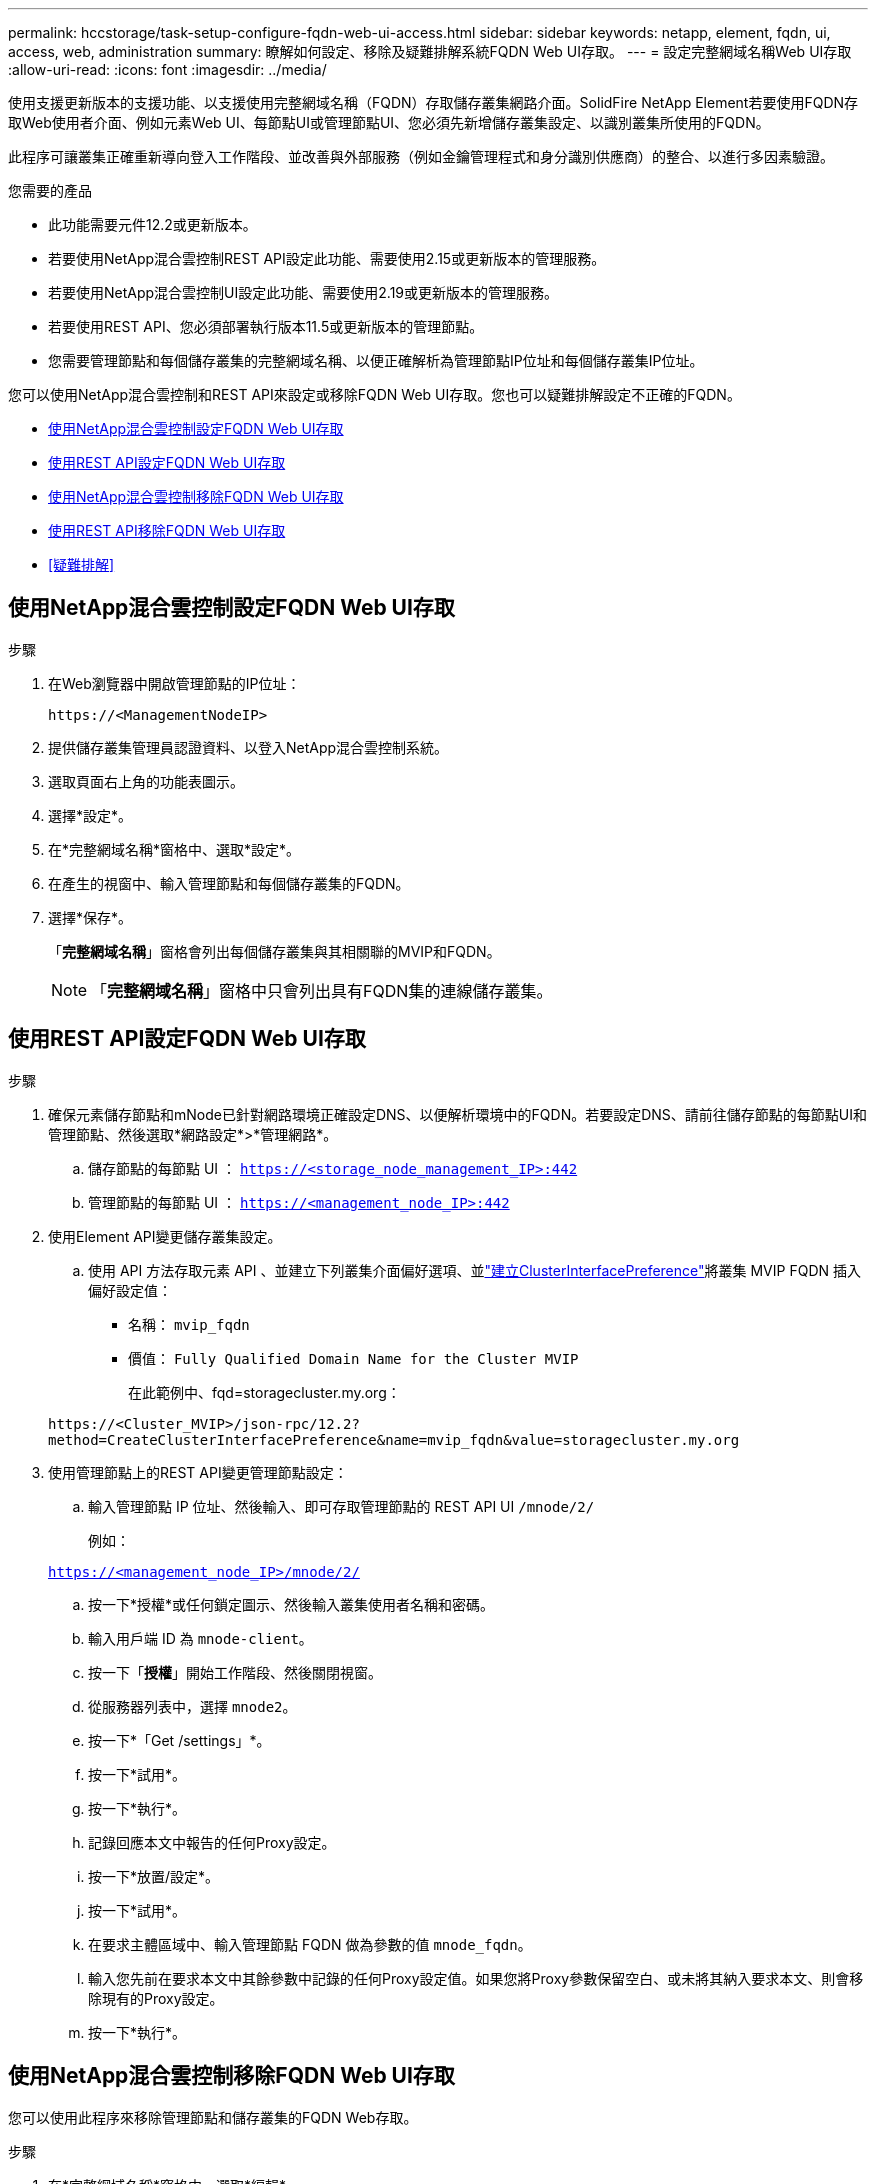 ---
permalink: hccstorage/task-setup-configure-fqdn-web-ui-access.html 
sidebar: sidebar 
keywords: netapp, element, fqdn, ui, access, web, administration 
summary: 瞭解如何設定、移除及疑難排解系統FQDN Web UI存取。 
---
= 設定完整網域名稱Web UI存取
:allow-uri-read: 
:icons: font
:imagesdir: ../media/


[role="lead"]
使用支援更新版本的支援功能、以支援使用完整網域名稱（FQDN）存取儲存叢集網路介面。SolidFire NetApp Element若要使用FQDN存取Web使用者介面、例如元素Web UI、每節點UI或管理節點UI、您必須先新增儲存叢集設定、以識別叢集所使用的FQDN。

此程序可讓叢集正確重新導向登入工作階段、並改善與外部服務（例如金鑰管理程式和身分識別供應商）的整合、以進行多因素驗證。

.您需要的產品
* 此功能需要元件12.2或更新版本。
* 若要使用NetApp混合雲控制REST API設定此功能、需要使用2.15或更新版本的管理服務。
* 若要使用NetApp混合雲控制UI設定此功能、需要使用2.19或更新版本的管理服務。
* 若要使用REST API、您必須部署執行版本11.5或更新版本的管理節點。
* 您需要管理節點和每個儲存叢集的完整網域名稱、以便正確解析為管理節點IP位址和每個儲存叢集IP位址。


您可以使用NetApp混合雲控制和REST API來設定或移除FQDN Web UI存取。您也可以疑難排解設定不正確的FQDN。

* <<使用NetApp混合雲控制設定FQDN Web UI存取>>
* <<使用REST API設定FQDN Web UI存取>>
* <<使用NetApp混合雲控制移除FQDN Web UI存取>>
* <<使用REST API移除FQDN Web UI存取>>
* <<疑難排解>>




== 使用NetApp混合雲控制設定FQDN Web UI存取

.步驟
. 在Web瀏覽器中開啟管理節點的IP位址：
+
[listing]
----
https://<ManagementNodeIP>
----
. 提供儲存叢集管理員認證資料、以登入NetApp混合雲控制系統。
. 選取頁面右上角的功能表圖示。
. 選擇*設定*。
. 在*完整網域名稱*窗格中、選取*設定*。
. 在產生的視窗中、輸入管理節點和每個儲存叢集的FQDN。
. 選擇*保存*。
+
「*完整網域名稱*」窗格會列出每個儲存叢集與其相關聯的MVIP和FQDN。

+

NOTE: 「*完整網域名稱*」窗格中只會列出具有FQDN集的連線儲存叢集。





== 使用REST API設定FQDN Web UI存取

.步驟
. 確保元素儲存節點和mNode已針對網路環境正確設定DNS、以便解析環境中的FQDN。若要設定DNS、請前往儲存節點的每節點UI和管理節點、然後選取*網路設定*>*管理網路*。
+
.. 儲存節點的每節點 UI ： `https://<storage_node_management_IP>:442`
.. 管理節點的每節點 UI ： `https://<management_node_IP>:442`


. 使用Element API變更儲存叢集設定。
+
.. 使用 API 方法存取元素 API 、並建立下列叢集介面偏好選項、並link:../api/reference_element_api_createclusterinterfacepreference.html["建立ClusterInterfacePreference"]將叢集 MVIP FQDN 插入偏好設定值：
+
*** 名稱： `mvip_fqdn`
*** 價值： `Fully Qualified Domain Name for the Cluster MVIP`
+
在此範例中、fqd=storagecluster.my.org：

+
[listing]
----
https://<Cluster_MVIP>/json-rpc/12.2?
method=CreateClusterInterfacePreference&name=mvip_fqdn&value=storagecluster.my.org
----




. 使用管理節點上的REST API變更管理節點設定：
+
.. 輸入管理節點 IP 位址、然後輸入、即可存取管理節點的 REST API UI `/mnode/2/`
+
例如：

+
`https://<management_node_IP>/mnode/2/`

.. 按一下*授權*或任何鎖定圖示、然後輸入叢集使用者名稱和密碼。
.. 輸入用戶端 ID 為 `mnode-client`。
.. 按一下「*授權*」開始工作階段、然後關閉視窗。
.. 從服務器列表中，選擇 `mnode2`。
.. 按一下*「Get /settings」*。
.. 按一下*試用*。
.. 按一下*執行*。
.. 記錄回應本文中報告的任何Proxy設定。
.. 按一下*放置/設定*。
.. 按一下*試用*。
.. 在要求主體區域中、輸入管理節點 FQDN 做為參數的值 `mnode_fqdn`。
.. 輸入您先前在要求本文中其餘參數中記錄的任何Proxy設定值。如果您將Proxy參數保留空白、或未將其納入要求本文、則會移除現有的Proxy設定。
.. 按一下*執行*。






== 使用NetApp混合雲控制移除FQDN Web UI存取

您可以使用此程序來移除管理節點和儲存叢集的FQDN Web存取。

.步驟
. 在*完整網域名稱*窗格中、選取*編輯*。
. 在產生的視窗中、刪除「* FQDN *」文字欄位中的內容。
. 選擇*保存*。
+
視窗隨即關閉、FQDN不再列在*完整網域名稱*窗格中。





== 使用REST API移除FQDN Web UI存取

.步驟
. 使用Element API變更儲存叢集設定。
+
.. 存取 Element API 、並使用 API 方法刪除下列叢集介面偏好選項 `DeleteClusterInterfacePreference`：
+
*** 名稱： `mvip_fqdn`
+
例如：

+
[listing]
----
https://<Cluster_MVIP>/json-rpc/12.2?method=DeleteClusterInterfacePreference&name=mvip_fqdn
----




. 使用管理節點上的REST API變更管理節點設定：
+
.. 輸入管理節點 IP 位址、然後輸入、即可存取管理節點的 REST API UI `/mnode/2/` 。例如：
+
[listing]
----
https://<management_node_IP>/mnode/2/
----
.. 選取*授權*或任何鎖定圖示、然後輸入元素叢集使用者名稱和密碼。
.. 輸入用戶端 ID 為 `mnode-client`。
.. 選取*授權*以開始工作階段。
.. 關閉視窗。
.. 選擇*放置/設定*。
.. 選擇*試用*。
.. 請勿在要求主體區域中輸入參數值 `mnode_fqdn`。還要指定是否應使用該參數的代理(`true`或 `false`） `use_proxy`。
+
[listing]
----
{
 "mnode_fqdn": "",
 "use_proxy": false
}
----
.. 選擇*執行*。






== 疑難排解

如果FQDN設定不正確、您可能會在存取管理節點、儲存叢集或兩者時發生問題。請使用下列資訊來協助疑難排解問題。

[cols="3*"]
|===
| 問題 | 原因 | 解決方案 


 a| 
* 嘗試使用FQDN存取管理節點或儲存叢集時、會出現瀏覽器錯誤。
* 您無法使用IP位址登入管理節點或儲存叢集。

| 管理節點FQDN和儲存叢集FQDN均設定不正確。 | 使用此頁面上的REST API指示、移除管理節點和儲存叢集FQDN設定、然後重新設定。 


 a| 
* 嘗試存取儲存叢集FQDN時、您會收到瀏覽器錯誤。
* 您無法使用IP位址登入管理節點或儲存叢集。

| 管理節點FQDN設定正確、但儲存叢集FQDN設定不正確。 | 使用此頁面上的REST API指示、移除儲存叢集FQDN設定、然後重新設定 


 a| 
* 嘗試存取管理節點FQDN時、您會收到瀏覽器錯誤。
* 您可以使用IP位址登入管理節點和儲存叢集。

| 管理節點FQDN設定不正確、但儲存叢集FQDN設定正確。 | 登入NetApp混合雲控制、以修正UI中的管理節點FQDN設定、或使用此頁面上的REST API指示來修正設定。 
|===


== 如需詳細資訊、請參閱

* https://docs.netapp.com/us-en/element-software/index.html["零件與元件軟體文件SolidFire"]
* https://docs.netapp.com/us-en/vcp/index.html["vCenter Server的VMware vCenter外掛程式NetApp Element"^]

